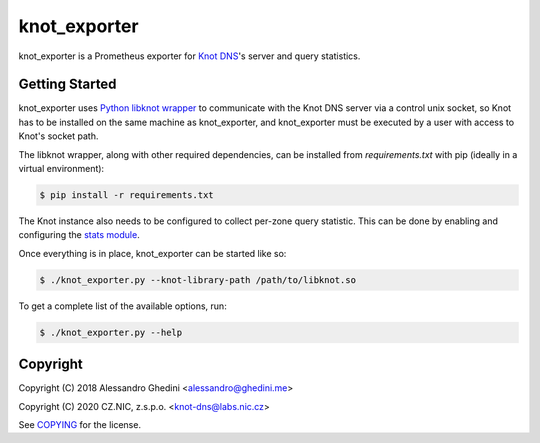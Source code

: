 knot_exporter
=============

knot_exporter is a Prometheus exporter for `Knot DNS`_'s server and query statistics.

.. _`Knot DNS`: https://www.knot-dns.cz/

Getting Started
---------------

knot_exporter uses `Python libknot wrapper`_ to communicate with the Knot DNS
server via a control unix socket, so Knot has to be installed on the same
machine as knot_exporter, and knot_exporter must be executed by a user with
access to Knot's socket path.

.. _`Python libknot wrapper`: https://pypi.org/project/libknot/

The libknot wrapper, along with other required dependencies, can be installed from `requirements.txt` with pip (ideally in a virtual environment):

.. code-block:: bash

   $ pip install -r requirements.txt

The Knot instance also needs to be configured to collect per-zone query
statistic. This can be done by enabling and configuring the `stats module`_.

.. _`stats module`: https://www.knot-dns.cz/docs/latest/html/modules.html?highlight=mod%20stats#stats-query-statistics

Once everything is in place, knot_exporter can be started like so:

.. code-block:: bash

   $ ./knot_exporter.py --knot-library-path /path/to/libknot.so

To get a complete list of the available options, run:

.. code-block:: bash

   $ ./knot_exporter.py --help

Copyright
---------

Copyright (C) 2018 Alessandro Ghedini <alessandro@ghedini.me>

Copyright (C) 2020 CZ.NIC, z.s.p.o. <knot-dns@labs.nic.cz>

See COPYING_ for the license.

.. _COPYING: https://github.com/ghedo/pflask/tree/master/COPYING

